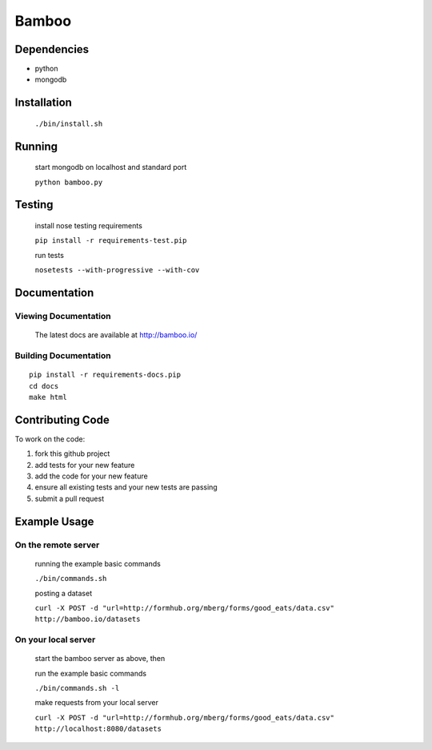 Bamboo
======


.. image:: https://secure.travis-ci.org/modilabs/bamboo.png?branch=master
  :target: http://travis-ci.org/modilabs/bamboo

Dependencies
------------

* python
* mongodb

Installation
------------
    
    ``./bin/install.sh``

Running
-------

    start mongodb on localhost and standard port

    ``python bamboo.py``

Testing
-------

    install nose testing requirements
    
    ``pip install -r requirements-test.pip``

    run tests

    ``nosetests --with-progressive --with-cov``

Documentation
-------------

Viewing Documentation
^^^^^^^^^^^^^^^^^^^^^

    The latest docs are available at http://bamboo.io/
    
Building Documentation
^^^^^^^^^^^^^^^^^^^^^^

::

    pip install -r requirements-docs.pip
    cd docs
    make html

Contributing Code
-----------------

To work on the code:

1. fork this github project
2. add tests for your new feature
3. add the code for your new feature
4. ensure all existing tests and your new tests are passing
5. submit a pull request

Example Usage
-------------

On the remote server
^^^^^^^^^^^^^^^^^^^^

    running the example basic commands

    ``./bin/commands.sh``

    posting a dataset

    ``curl -X POST -d "url=http://formhub.org/mberg/forms/good_eats/data.csv" http://bamboo.io/datasets``

On your local server
^^^^^^^^^^^^^^^^^^^

    start the bamboo server as above, then

    run the example basic commands

    ``./bin/commands.sh -l``

    make requests from your local server

    ``curl -X POST -d "url=http://formhub.org/mberg/forms/good_eats/data.csv" http://localhost:8080/datasets``
